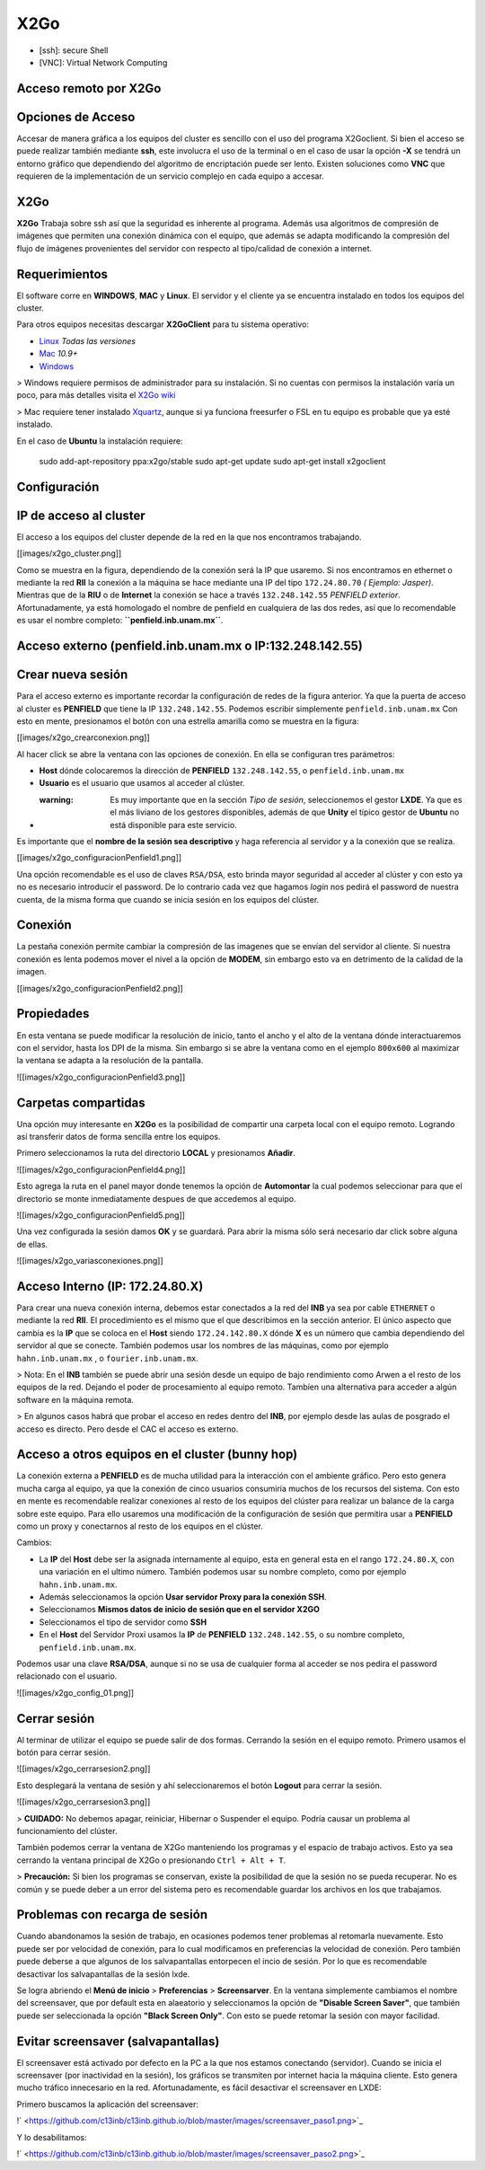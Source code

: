 X2Go
====


* [ssh]: secure Shell

* [VNC]: Virtual Network Computing 

Acceso remoto por X2Go
-----------------------

Opciones de Acceso
-----------------------

Accesar de manera gráfica a los equipos del cluster es sencillo con el uso del programa X2Goclient. Si bien el acceso se puede realizar también mediante **ssh**, este involucra el uso de la terminal o en el caso de usar la opción **-X** se tendrá un entorno gráfico que dependiendo del algoritmo de encriptación puede ser lento. Existen soluciones como **VNC** que requieren de la implementación de un servicio complejo en cada equipo a accesar.

X2Go
-----------------------

**X2Go** Trabaja sobre ssh así que la seguridad es inherente al programa. Además usa algoritmos de compresión de imágenes que permiten una conexión dinámica con el equipo, que además se adapta modificando la compresión del flujo de imágenes provenientes del servidor con respecto al tipo/calidad de conexión a internet.

Requerimientos
-----------------------

El software corre en **WINDOWS**, **MAC** y **Linux**. El servidor y el cliente ya se encuentra instalado en todos los equipos del cluster.

Para otros equipos necesitas descargar **X2GoClient** para tu sistema operativo:

* `Linux <http://wiki.x2go.org/doku.php/wiki:repositories:start>`_ *Todas las versiones*
* `Mac <http://code.x2go.org/releases/X2GoClient_latest_macosx_10_9.dmg>`_ *10.9+*
* `Windows <http://code.x2go.org/releases/X2GoClient_latest_mswin32-setup.exe>`_

> Windows requiere permisos de administrador para su instalación. Si no cuentas con permisos la instalación varía un poco, para más detalles visita el `X2Go wiki <http://wiki.x2go.org/doku.php/doc:installation:x2goclient>`_


> Mac requiere tener instalado `Xquartz <http://www.xquartz.org/>`_, aunque si ya funciona freesurfer o FSL en tu equipo es probable que ya esté instalado.

En el caso de **Ubuntu** la instalación requiere:

    sudo add-apt-repository ppa:x2go/stable
    sudo apt-get update
    sudo apt-get install x2goclient

Configuración
-----------------------

IP de acceso al cluster
-----------------------

El acceso a los equipos del cluster depende de la red en la que nos encontramos trabajando. 

[[images/x2go_cluster.png]]

Como se muestra en la figura, dependiendo de la conexión será la IP que usaremo. Si nos encontramos en ethernet o mediante la red **RII** la conexión a la máquina se hace mediante una IP del tipo ``172.24.80.70`` *( Ejemplo: Jasper)*. Mientras que de la **RIU** o de **Internet** la conexión se hace a través ``132.248.142.55`` *PENFIELD exterior*. Afortunadamente, ya está homologado el nombre de penfield en cualquiera de las dos redes, así que lo recomendable es usar el nombre completo: **``penfield.inb.unam.mx``**.

Acceso externo (penfield.inb.unam.mx o IP:132.248.142.55)
-----------------------

Crear nueva sesión
-----------------------

Para el acceso externo es importante recordar la configuración de redes de la figura anterior. Ya que la puerta de acceso al cluster es **PENFIELD** que tiene la IP ``132.248.142.55``. Podemos escribir simplemente ``penfield.inb.unam.mx``
Con esto en mente, presionamos el botón con una estrella amarilla como se muestra en la figura:

[[images/x2go_crearconexion.png]]

Al hacer click se abre la ventana con las opciones de conexión. En ella se configuran tres parámetros:

* **Host** dónde colocaremos la dirección  de **PENFIELD** ``132.248.142.55``, o ``penfield.inb.unam.mx``
* **Usuario** es el usuario que usamos al acceder al clúster. 
* :warning: Es muy importante que en la sección *Tipo de sesión*, seleccionemos el gestor **LXDE**. Ya que es el más liviano de los gestores disponibles, además de que **Unity** el típico gestor de **Ubuntu** no está disponible para este servicio.

Es importante que el **nombre de la sesión sea descriptivo** y haga referencia al servidor y a la conexión que se realiza.

[[images/x2go_configuracionPenfield1.png]]

Una opción recomendable es el uso de claves ``RSA/DSA``, esto brinda mayor seguridad al acceder al clúster y con esto ya no es necesario introducir el password. De lo contrario cada vez que hagamos *login* nos pedirá el password de nuestra cuenta, de la misma forma que cuando se inicia sesión en los equipos del clúster.

Conexión
-----------------------

La pestaña conexión permite cambiar la compresión de las imagenes que se envían del servidor al cliente. Si nuestra conexión es lenta podemos mover el nivel a la opción de **MODEM**, sin embargo esto va en detrimento de la calidad de la imagen.

[[images/x2go_configuracionPenfield2.png]]

Propiedades
-----------------------

En esta ventana se puede modificar la resolución de inicio, tanto el ancho y el alto de la ventana dónde interactuaremos con el servidor, hasta los DPI de la misma. Sin embargo si se abre la ventana como en el ejemplo ``800x600`` al maximizar la ventana se adapta a la resolución de la pantalla.

![[images/x2go_configuracionPenfield3.png]]

Carpetas compartidas
-----------------------

Una opción muy interesante en **X2Go** es la posibilidad de compartir una carpeta local con el equipo remoto. Logrando así transferir datos de forma sencilla entre los equipos. 

Primero seleccionamos la ruta del directorio **LOCAL** y presionamos **Añadir**.

![[images/x2go_configuracionPenfield4.png]]

Esto agrega la ruta en el panel mayor donde tenemos la opción de **Automontar** la cual podemos seleccionar para que el directorio se monte inmediatamente despues de que accedemos al equipo.

![[images/x2go_configuracionPenfield5.png]]

Una vez configurada la sesión damos **OK** y se guardará. Para abrir la misma sólo será necesario dar click sobre alguna de ellas.

![[images/x2go_variasconexiones.png]]

Acceso Interno (IP: 172.24.80.X)
-----------------------

Para crear una nueva conexión interna, debemos estar conectados a la red del **INB** ya sea por cable ``ETHERNET`` o mediante la red **RII**. El procedimiento es el mismo que el que describimos en la sección anterior. El único aspecto que cambia es la **IP** que se coloca en el **Host** siendo ``172.24.142.80.X`` dónde **X** es un número que cambia dependiendo del servidor al que se conecte. También podemos usar los nombres de las máquinas, como por ejemplo ``hahn.inb.unam.mx`` , o ``fourier.inb.unam.mx``.

> Nota: En el **INB** también se puede abrir una sesión desde un equipo de bajo rendimiento como Arwen a el resto de los equipos de la red. Dejando el poder de procesamiento al equipo remoto. Tambíen una alternativa para acceder a algún software en la máquina remota.

> En algunos casos habrá que probar el acceso en redes dentro del **INB**, por ejemplo desde las aulas de posgrado el acceso es directo. Pero desde el CAC el acceso es externo.

Acceso a otros equipos en el cluster (bunny hop)
-----------------------

La conexión externa a **PENFIELD** es de mucha utilidad para la interacción con el ambiente gráfico. Pero esto genera mucha carga al equipo, ya que la conexión de cinco usuarios consumiría muchos de los recursos del sistema. Con esto en mente es recomendable realizar conexiones al resto de los equipos del clúster para realizar un balance de la carga sobre este equipo.
Para ello usaremos una modificación de la configuración de sesión que permitira usar a **PENFIELD** como un proxy y conectarnos al resto de los equipos en el clúster.

Cambios:

* La **IP** del **Host** debe ser la asignada internamente al equipo, esta en general esta en el rango ``172.24.80.X``, con una variación en el ultimo número. También podemos usar su nombre completo, como por ejemplo ``hahn.inb.unam.mx``.
* Además seleccionamos la opción **Usar servidor Proxy para la conexión SSH**.
* Seleccionamos **Mismos datos de inicio de sesión que en el servidor X2GO**
* Seleccionamos el tipo de servidor como **SSH**
* En el **Host** del Servidor Proxi usamos la **IP** de **PENFIELD** ``132.248.142.55``, o su nombre completo, ``penfield.inb.unam.mx``.

Podemos usar una clave **RSA/DSA**, aunque si no se usa de cualquier forma al acceder se nos pedira el password relacionado con el usuario.

![[images/x2go_config_01.png]]

Cerrar sesión
-----------------------

Al terminar de utilizar el equipo se puede salir de dos formas. Cerrando la sesión en el equipo remoto. Primero usamos el botón para cerrar sesión.

![[images/x2go_cerrarsesion2.png]]

Esto desplegará la ventana de sesión y ahí seleccionaremos el botón **Logout** para cerrar la sesión.

![[images/x2go_cerrarsesion3.png]]

> **CUIDADO:** No debemos apagar, reiniciar, Hibernar o Suspender el equipo. Podría causar un problema al funcionamiento del clúster.
 
También podemos cerrar la ventana de X2Go manteniendo los programas y el espacio de trabajo activos. Esto ya sea cerrando la ventana principal de X2Go o presionando ``Ctrl + Alt + T``.

> **Precaución:** Si bien los programas se conservan, existe la posibilidad de que la sesión no se pueda recuperar. No es común y se puede deber a un error del sistema pero es recomendable guardar los archivos en los que trabajamos.

Problemas con recarga de sesión 
-----------------------

Cuando abandonamos la sesión de trabajo, en ocasiones podemos tener problemas al retomarla nuevamente. Esto puede ser por velocidad de conexión, para lo cual modificamos en preferencias la velocidad de conexión. Pero también puede deberse a que algunos de los salvapantallas entorpecen el incio de sesión. Por lo que es recomendable desactivar los salvapantallas de la sesión lxde.

Se logra abriendo el **Menú de inicio** > **Preferencias** > **Screensarver**. En la ventana simplemente cambiamos el nombre del screensaver, que por default esta en alaeatorio y seleccionamos la opción de **"Disable Screen Saver"**, que también puede ser seleccionada la opción **"Black Screen Only"**. Con esto se puede retomar la sesión con mayor facilidad.

Evitar screensaver (salvapantallas)
-----------------------
El screensaver está activado por defecto en la PC a la que nos estamos conectando (servidor). Cuando se inicia el screensaver (por inactividad en la sesión), los gráficos se transmiten por internet hacia la máquina cliente. Esto genera mucho tráfico innecesario en la red. Afortunadamente, es fácil desactivar el screensaver en LXDE:

Primero buscamos la aplicación del screensaver:

!` <https://github.com/c13inb/c13inb.github.io/blob/master/images/screensaver_paso1.png>`_

Y lo desabilitamos: 

!` <https://github.com/c13inb/c13inb.github.io/blob/master/images/screensaver_paso2.png>`_
